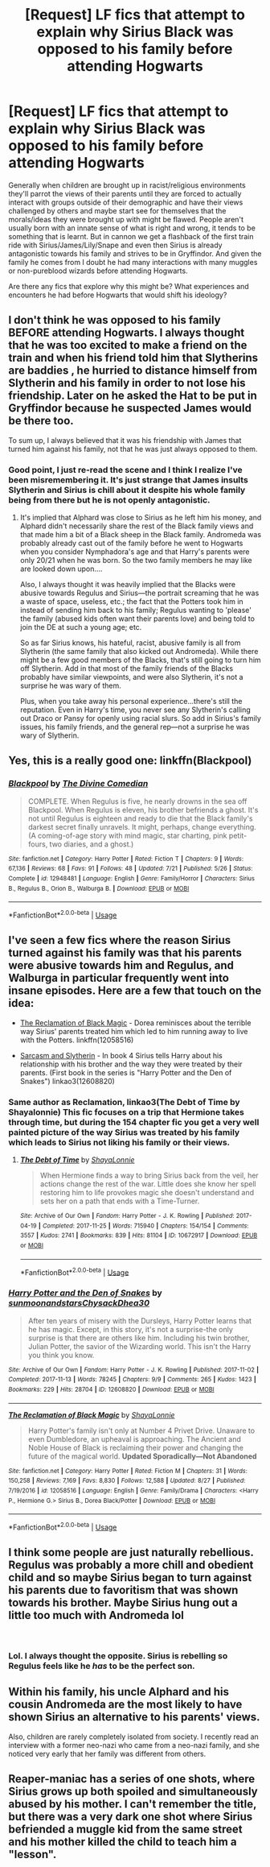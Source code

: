 #+TITLE: [Request] LF fics that attempt to explain why Sirius Black was opposed to his family before attending Hogwarts

* [Request] LF fics that attempt to explain why Sirius Black was opposed to his family before attending Hogwarts
:PROPERTIES:
:Author: WantDiscussion
:Score: 21
:DateUnix: 1544710467.0
:DateShort: 2018-Dec-13
:FlairText: Request
:END:
Generally when children are brought up in racist/religious environments they'll parrot the views of their parents until they are forced to actually interact with groups outside of their demographic and have their views challenged by others and maybe start see for themselves that the morals/ideas they were brought up with might be flawed. People aren't usually born with an innate sense of what is right and wrong, it tends to be something that is learnt. But in cannon we get a flashback of the first train ride with Sirius/James/Lily/Snape and even then Sirius is already antagonistic towards his family and strives to be in Gryffindor. And given the family he comes from I doubt he had many interactions with many muggles or non-pureblood wizards before attending Hogwarts.

Are there any fics that explore why this might be? What experiences and encounters he had before Hogwarts that would shift his ideology?


** I don't think he was opposed to his family BEFORE attending Hogwarts. I always thought that he was too excited to make a friend on the train and when his friend told him that Slytherins are baddies , he hurried to distance himself from Slytherin and his family in order to not lose his friendship. Later on he asked the Hat to be put in Gryffindor because he suspected James would be there too.

To sum up, I always believed that it was his friendship with James that turned him against his family, not that he was just always opposed to them.
:PROPERTIES:
:Score: 16
:DateUnix: 1544714816.0
:DateShort: 2018-Dec-13
:END:

*** Good point, I just re-read the scene and I think I realize I've been misremembering it. It's just strange that James insults Slytherin and Sirius is chill about it despite his whole family being from there but he is not openly antagonistic.
:PROPERTIES:
:Author: WantDiscussion
:Score: 8
:DateUnix: 1544718373.0
:DateShort: 2018-Dec-13
:END:

**** It's implied that Alphard was close to Sirius as he left him his money, and Alphard didn't necessarily share the rest of the Black family views and that made him a bit of a Black sheep in the Black family. Andromeda was probably already cast out of the family before he went to Hogwarts when you consider Nymphadora's age and that Harry's parents were only 20/21 when he was born. So the two family members he may like are looked down upon....

Also, I always thought it was heavily implied that the Blacks were abusive towards Regulus and Sirius---the portrait screaming that he was a waste of space, useless, etc.; the fact that the Potters took him in instead of sending him back to his family; Regulus wanting to 'please' the family (abused kids often want their parents love) and being told to join the DE at such a young age; etc.

So as far Sirius knows, his hateful, racist, abusive family is all from Slytherin (the same family that also kicked out Andromeda). While there might be a few good members of the Blacks, that's still going to turn him off Slytherin. Add in that most of the family friends of the Blacks probably have similar viewpoints, and were also Slytherin, it's not a surprise he was wary of them.

Plus, when you take away his personal experience...there's still the reputation. Even in Harry's time, you never see any Slytherin's calling out Draco or Pansy for openly using racial slurs. So add in Sirius's family issues, his family friends, and the general rep---not a surprise he was wary of Slytherin.
:PROPERTIES:
:Author: Altair_L
:Score: 6
:DateUnix: 1544746987.0
:DateShort: 2018-Dec-14
:END:


** Yes, this is a really good one: linkffn(Blackpool)
:PROPERTIES:
:Author: FitzDizzyspells
:Score: 6
:DateUnix: 1544719857.0
:DateShort: 2018-Dec-13
:END:

*** [[https://www.fanfiction.net/s/12948481/1/][*/Blackpool/*]] by [[https://www.fanfiction.net/u/45537/The-Divine-Comedian][/The Divine Comedian/]]

#+begin_quote
  COMPLETE. When Regulus is five, he nearly drowns in the sea off Blackpool. When Regulus is eleven, his brother befriends a ghost. It's not until Regulus is eighteen and ready to die that the Black family's darkest secret finally unravels. It might, perhaps, change everything. (A coming-of-age story with mind magic, star charting, pink petit-fours, two diaries, and a ghost.)
#+end_quote

^{/Site/:} ^{fanfiction.net} ^{*|*} ^{/Category/:} ^{Harry} ^{Potter} ^{*|*} ^{/Rated/:} ^{Fiction} ^{T} ^{*|*} ^{/Chapters/:} ^{9} ^{*|*} ^{/Words/:} ^{67,136} ^{*|*} ^{/Reviews/:} ^{68} ^{*|*} ^{/Favs/:} ^{91} ^{*|*} ^{/Follows/:} ^{48} ^{*|*} ^{/Updated/:} ^{7/21} ^{*|*} ^{/Published/:} ^{5/26} ^{*|*} ^{/Status/:} ^{Complete} ^{*|*} ^{/id/:} ^{12948481} ^{*|*} ^{/Language/:} ^{English} ^{*|*} ^{/Genre/:} ^{Family/Horror} ^{*|*} ^{/Characters/:} ^{Sirius} ^{B.,} ^{Regulus} ^{B.,} ^{Orion} ^{B.,} ^{Walburga} ^{B.} ^{*|*} ^{/Download/:} ^{[[http://www.ff2ebook.com/old/ffn-bot/index.php?id=12948481&source=ff&filetype=epub][EPUB]]} ^{or} ^{[[http://www.ff2ebook.com/old/ffn-bot/index.php?id=12948481&source=ff&filetype=mobi][MOBI]]}

--------------

*FanfictionBot*^{2.0.0-beta} | [[https://github.com/tusing/reddit-ffn-bot/wiki/Usage][Usage]]
:PROPERTIES:
:Author: FanfictionBot
:Score: 2
:DateUnix: 1544719869.0
:DateShort: 2018-Dec-13
:END:


** I've seen a few fics where the reason Sirius turned against his family was that his parents were abusive towards him and Regulus, and Walburga in particular frequently went into insane episodes. Here are a few that touch on the idea:

- [[https://m.fanfiction.net/s/12058516/1/The-Reclamation-of-Black-Magic][The Reclamation of Black Magic]] - Dorea reminisces about the terrible way Sirius' parents treated him which led to him running away to live with the Potters. linkffn(12058516)

- [[https://archiveofourown.org/series/863648][Sarcasm and Slytherin]] - In book 4 Sirius tells Harry about his relationship with his brother and the way they were treated by their parents. (First book in the series is "Harry Potter and the Den of Snakes") linkao3(12608820)
:PROPERTIES:
:Author: chiruochiba
:Score: 8
:DateUnix: 1544713540.0
:DateShort: 2018-Dec-13
:END:

*** Same author as Reclamation, linkao3(The Debt of Time by Shayalonnie) This fic focuses on a trip that Hermione takes through time, but during the 154 chapter fic you get a very well painted picture of the way Sirius was treated by his family which leads to Sirius not liking his family or their views.
:PROPERTIES:
:Author: DrBigsKimble
:Score: 5
:DateUnix: 1544719052.0
:DateShort: 2018-Dec-13
:END:

**** [[https://archiveofourown.org/works/10672917][*/The Debt of Time/*]] by [[https://www.archiveofourown.org/users/ShayaLonnie/pseuds/ShayaLonnie][/ShayaLonnie/]]

#+begin_quote
  When Hermione finds a way to bring Sirius back from the veil, her actions change the rest of the war. Little does she know her spell restoring him to life provokes magic she doesn't understand and sets her on a path that ends with a Time-Turner.
#+end_quote

^{/Site/:} ^{Archive} ^{of} ^{Our} ^{Own} ^{*|*} ^{/Fandom/:} ^{Harry} ^{Potter} ^{-} ^{J.} ^{K.} ^{Rowling} ^{*|*} ^{/Published/:} ^{2017-04-19} ^{*|*} ^{/Completed/:} ^{2017-11-25} ^{*|*} ^{/Words/:} ^{715940} ^{*|*} ^{/Chapters/:} ^{154/154} ^{*|*} ^{/Comments/:} ^{3557} ^{*|*} ^{/Kudos/:} ^{2741} ^{*|*} ^{/Bookmarks/:} ^{839} ^{*|*} ^{/Hits/:} ^{81104} ^{*|*} ^{/ID/:} ^{10672917} ^{*|*} ^{/Download/:} ^{[[https://archiveofourown.org/downloads/Sh/ShayaLonnie/10672917/The%20Debt%20of%20Time.epub?updated_at=1523333799][EPUB]]} ^{or} ^{[[https://archiveofourown.org/downloads/Sh/ShayaLonnie/10672917/The%20Debt%20of%20Time.mobi?updated_at=1523333799][MOBI]]}

--------------

*FanfictionBot*^{2.0.0-beta} | [[https://github.com/tusing/reddit-ffn-bot/wiki/Usage][Usage]]
:PROPERTIES:
:Author: FanfictionBot
:Score: 2
:DateUnix: 1544719073.0
:DateShort: 2018-Dec-13
:END:


*** [[https://archiveofourown.org/works/12608820][*/Harry Potter and the Den of Snakes/*]] by [[https://www.archiveofourown.org/users/sunmoonandstars/pseuds/sunmoonandstars/users/Chysack/pseuds/Chysack/users/Dhea30/pseuds/Dhea30][/sunmoonandstarsChysackDhea30/]]

#+begin_quote
  After ten years of misery with the Dursleys, Harry Potter learns that he has magic. Except, in this story, it's not a surprise-the only surprise is that there are others like him. Including his twin brother, Julian Potter, the savior of the Wizarding world. This isn't the Harry you think you know.
#+end_quote

^{/Site/:} ^{Archive} ^{of} ^{Our} ^{Own} ^{*|*} ^{/Fandom/:} ^{Harry} ^{Potter} ^{-} ^{J.} ^{K.} ^{Rowling} ^{*|*} ^{/Published/:} ^{2017-11-02} ^{*|*} ^{/Completed/:} ^{2017-11-13} ^{*|*} ^{/Words/:} ^{78245} ^{*|*} ^{/Chapters/:} ^{9/9} ^{*|*} ^{/Comments/:} ^{265} ^{*|*} ^{/Kudos/:} ^{1423} ^{*|*} ^{/Bookmarks/:} ^{229} ^{*|*} ^{/Hits/:} ^{28704} ^{*|*} ^{/ID/:} ^{12608820} ^{*|*} ^{/Download/:} ^{[[https://archiveofourown.org/downloads/su/sunmoonandstars/12608820/Harry%20Potter%20and%20the%20Den.epub?updated_at=1539266701][EPUB]]} ^{or} ^{[[https://archiveofourown.org/downloads/su/sunmoonandstars/12608820/Harry%20Potter%20and%20the%20Den.mobi?updated_at=1539266701][MOBI]]}

--------------

[[https://www.fanfiction.net/s/12058516/1/][*/The Reclamation of Black Magic/*]] by [[https://www.fanfiction.net/u/5869599/ShayaLonnie][/ShayaLonnie/]]

#+begin_quote
  Harry Potter's family isn't only at Number 4 Privet Drive. Unaware to even Dumbledore, an upheaval is approaching. The Ancient and Noble House of Black is reclaiming their power and changing the future of the magical world. *Updated Sporadically---Not Abandoned*
#+end_quote

^{/Site/:} ^{fanfiction.net} ^{*|*} ^{/Category/:} ^{Harry} ^{Potter} ^{*|*} ^{/Rated/:} ^{Fiction} ^{M} ^{*|*} ^{/Chapters/:} ^{31} ^{*|*} ^{/Words/:} ^{150,258} ^{*|*} ^{/Reviews/:} ^{7,169} ^{*|*} ^{/Favs/:} ^{8,830} ^{*|*} ^{/Follows/:} ^{12,588} ^{*|*} ^{/Updated/:} ^{8/27} ^{*|*} ^{/Published/:} ^{7/19/2016} ^{*|*} ^{/id/:} ^{12058516} ^{*|*} ^{/Language/:} ^{English} ^{*|*} ^{/Genre/:} ^{Family/Drama} ^{*|*} ^{/Characters/:} ^{<Harry} ^{P.,} ^{Hermione} ^{G.>} ^{Sirius} ^{B.,} ^{Dorea} ^{Black/Potter} ^{*|*} ^{/Download/:} ^{[[http://www.ff2ebook.com/old/ffn-bot/index.php?id=12058516&source=ff&filetype=epub][EPUB]]} ^{or} ^{[[http://www.ff2ebook.com/old/ffn-bot/index.php?id=12058516&source=ff&filetype=mobi][MOBI]]}

--------------

*FanfictionBot*^{2.0.0-beta} | [[https://github.com/tusing/reddit-ffn-bot/wiki/Usage][Usage]]
:PROPERTIES:
:Author: FanfictionBot
:Score: 1
:DateUnix: 1544713568.0
:DateShort: 2018-Dec-13
:END:


** I think some people are just naturally rebellious. Regulus was probably a more chill and obedient child and so maybe Sirius began to turn against his parents due to favoritism that was shown towards his brother. Maybe Sirius hung out a little too much with Andromeda lol

​
:PROPERTIES:
:Author: pax1
:Score: 2
:DateUnix: 1544718022.0
:DateShort: 2018-Dec-13
:END:

*** Lol. I always thought the opposite. Sirius is rebelling so Regulus feels like he /has/ to be the perfect son.
:PROPERTIES:
:Author: a_sack_of_hamsters
:Score: 5
:DateUnix: 1544730577.0
:DateShort: 2018-Dec-13
:END:


** Within his family, his uncle Alphard and his cousin Andromeda are the most likely to have shown Sirius an alternative to his parents' views.

Also, children are rarely completely isolated from society. I recently read an interview with a former neo-nazi who came from a neo-nazi family, and she noticed very early that her family was different from others.
:PROPERTIES:
:Score: 2
:DateUnix: 1544740243.0
:DateShort: 2018-Dec-14
:END:


** Reaper-maniac has a series of one shots, where Sirius grows up both spoiled and simultaneously abused by his mother. I can't remember the title, but there was a very dark one shot where Sirius befriended a muggle kid from the same street and his mother killed the child to teach him a "lesson".
:PROPERTIES:
:Author: Altair_L
:Score: 2
:DateUnix: 1544747315.0
:DateShort: 2018-Dec-14
:END:
